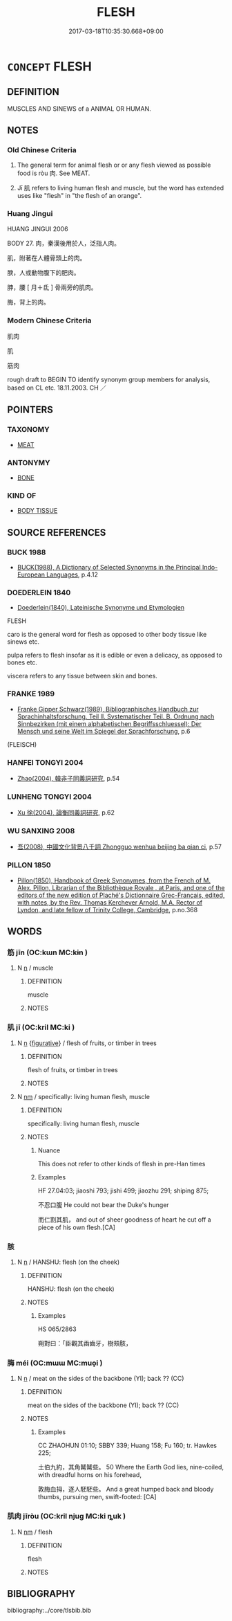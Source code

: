 # -*- mode: mandoku-tls-view -*-
#+TITLE: FLESH
#+DATE: 2017-03-18T10:35:30.668+09:00        
#+STARTUP: content
* =CONCEPT= FLESH
:PROPERTIES:
:CUSTOM_ID: uuid-b7e8207b-5c36-4d29-b192-f77b0880d284
:TR_ZH: 肌肉
:TR_OCH: 肉１
:END:
** DEFINITION

MUSCLES AND SINEWS of a ANIMAL OR HUMAN.

** NOTES

*** Old Chinese Criteria
1. The general term for animal flesh or or any flesh viewed as possible food is ròu 肉. See MEAT.

2. Jī 肌 refers to living human flesh and muscle, but the word has extended uses like "flesh" in "the flesh of an orange".

*** Huang Jingui
HUANG JINGUI 2006

BODY 27. 肉，秦漢後用於人，泛指人肉。

肌，附著在人體骨頭上的肉。

腴，人或動物腹下的肥肉。

胂，腰 [ 月＋氐 ] 骨兩旁的肌肉。

脢，背上的肉。

*** Modern Chinese Criteria
肌肉

肌

筋肉

rough draft to BEGIN TO identify synonym group members for analysis, based on CL etc. 18.11.2003. CH ／

** POINTERS
*** TAXONOMY
 - [[tls:concept:MEAT][MEAT]]

*** ANTONYMY
 - [[tls:concept:BONE][BONE]]

*** KIND OF
 - [[tls:concept:BODY TISSUE][BODY TISSUE]]

** SOURCE REFERENCES
*** BUCK 1988
 - [[cite:BUCK-1988][BUCK(1988), A Dictionary of Selected Synonyms in the Principal Indo-European Languages]], p.4.12

*** DOEDERLEIN 1840
 - [[cite:DOEDERLEIN-1840][Doederlein(1840), Lateinische Synonyme und Etymologien]]

FLESH

caro is the general word for flesh as opposed to other body tissue like sinews etc.

pulpa refers to flesh insofar as it is edible or even a delicacy, as opposed to bones etc.

viscera refers to any tissue between skin and bones.

*** FRANKE 1989
 - [[cite:FRANKE-1989][Franke Gipper Schwarz(1989), Bibliographisches Handbuch zur Sprachinhaltsforschung. Teil II. Systematischer Teil. B. Ordnung nach Sinnbezirken (mit einem alphabetischen Begriffsschluessel): Der Mensch und seine Welt im Spiegel der Sprachforschung]], p.6
 (FLEISCH)
*** HANFEI TONGYI 2004
 - [[cite:HANFEI-TONGYI-2004][Zhao(2004), 韓非子同義詞研究]], p.54

*** LUNHENG TONGYI 2004
 - [[cite:LUNHENG-TONGYI-2004][Xu 徐(2004), 論衡同義詞研究]], p.62

*** WU SANXING 2008
 - [[cite:WU-SANXING-2008][ 吾(2008), 中國文化背景八千詞 Zhongguo wenhua beijing ba qian ci]], p.57

*** PILLON 1850
 - [[cite:PILLON-1850][Pillon(1850), Handbook of Greek Synonymes, from the French of M. Alex. Pillon, Librarian of the Bibliothèque Royale , at Paris, and one of the editors of the new edition of Plaché's Dictionnaire Grec-Français, edited, with notes, by the Rev. Thomas Kerchever Arnold, M.A. Rector of Lyndon, and late fellow of Trinity College, Cambridge]], p.no.368

** WORDS
   :PROPERTIES:
   :VISIBILITY: children
   :END:
*** 筋 jīn (OC:kɯn MC:kɨn )
:PROPERTIES:
:CUSTOM_ID: uuid-0e05b982-d62f-4466-a644-7c175ec474af
:Char+: 筋(118,6/12) 
:GY_IDS+: uuid-d3c35aa7-134f-47a9-b509-338c0a8b8ce2
:PY+: jīn     
:OC+: kɯn     
:MC+: kɨn     
:END: 
**** N [[tls:syn-func::#uuid-8717712d-14a4-4ae2-be7a-6e18e61d929b][n]] / muscle
:PROPERTIES:
:CUSTOM_ID: uuid-845a07e9-7189-45ed-980c-411d98e329db
:END:
****** DEFINITION

muscle

****** NOTES

*** 肌 jī (OC:kril MC:ki )
:PROPERTIES:
:CUSTOM_ID: uuid-cc3d7c4b-211f-4b8c-8781-a3bd5c15f016
:Char+: 肌(130,2/6) 
:GY_IDS+: uuid-39ef602e-30c6-4993-af38-282a059149a0
:PY+: jī     
:OC+: kril     
:MC+: ki     
:END: 
**** N [[tls:syn-func::#uuid-8717712d-14a4-4ae2-be7a-6e18e61d929b][n]] {[[tls:sem-feat::#uuid-2e48851c-928e-40f0-ae0d-2bf3eafeaa17][figurative]]} / flesh of fruits, or timber in trees
:PROPERTIES:
:CUSTOM_ID: uuid-c340e3ab-8aab-4457-b0bf-125a117fc46c
:WARRING-STATES-CURRENCY: 1
:END:
****** DEFINITION

flesh of fruits, or timber in trees

****** NOTES

**** N [[tls:syn-func::#uuid-e917a78b-5500-4276-a5fe-156b8bdecb7b][nm]] / specifically: living human flesh, muscle
:PROPERTIES:
:CUSTOM_ID: uuid-dd609657-6ca3-491b-9e4e-93f213b4ca1d
:WARRING-STATES-CURRENCY: 3
:END:
****** DEFINITION

specifically: living human flesh, muscle

****** NOTES

******* Nuance
This does not refer to other kinds of flesh in pre-Han times

******* Examples
HF 27.04:03; jiaoshi 793; jishi 499; jiaozhu 291; shiping 875;

 不忍口腹 He could not bear the Duke's hunger

 而仁割其肌， and out of sheer goodness of heart he cut off a piece of his own flesh.[CA]

*** 胲 
:PROPERTIES:
:CUSTOM_ID: uuid-b7b08d4b-2aeb-441c-b5de-b96cdf19915d
:Char+: 胲(130,6/10) 
:END: 
**** N [[tls:syn-func::#uuid-8717712d-14a4-4ae2-be7a-6e18e61d929b][n]] / HANSHU: flesh (on the cheek)
:PROPERTIES:
:CUSTOM_ID: uuid-26cac312-b239-4a23-bca6-10d7df98a5f0
:WARRING-STATES-CURRENCY: 2
:END:
****** DEFINITION

HANSHU: flesh (on the cheek)

****** NOTES

******* Examples
HS 065/2863

 朔對曰：「臣觀其臿齒牙，樹頰胲，

*** 脢 méi (OC:mɯɯ MC:muo̝i )
:PROPERTIES:
:CUSTOM_ID: uuid-c57f14a9-b768-4091-9979-0933673ff4e5
:Char+: 脢(130,7/11) 
:GY_IDS+: uuid-117fd250-94fe-4be2-b964-ad553b322122
:PY+: méi     
:OC+: mɯɯ     
:MC+: muo̝i     
:END: 
**** N [[tls:syn-func::#uuid-8717712d-14a4-4ae2-be7a-6e18e61d929b][n]] / meat on the sides of the backbone (YI); back ?? (CC)
:PROPERTIES:
:CUSTOM_ID: uuid-b7c737af-b7ec-45d6-a1c8-f74409f9e28b
:END:
****** DEFINITION

meat on the sides of the backbone (YI); back ?? (CC)

****** NOTES

******* Examples
CC ZHAOHUN 01:10; SBBY 339; Huang 158; Fu 160; tr. Hawkes 225;

 土伯九約，其角觺觺些。 50 Where the Earth God lies, nine-coiled, with dreadful horns on his forehead,

 敦脢血拇，逐人駓駓些。 And a great humped back and bloody thumbs, pursuing men, swift-footed: [CA]

*** 肌肉 jīròu (OC:kril njuɡ MC:ki ȵuk )
:PROPERTIES:
:CUSTOM_ID: uuid-f649360d-0ea6-4c56-b83a-325862d2adc8
:Char+: 肌(130,2/6) 肉(130,0/6) 
:GY_IDS+: uuid-39ef602e-30c6-4993-af38-282a059149a0 uuid-cd6204d5-3663-4a90-8ede-e716f52f933a
:PY+: jī ròu    
:OC+: kril njuɡ    
:MC+: ki ȵuk    
:END: 
**** N [[tls:syn-func::#uuid-e917a78b-5500-4276-a5fe-156b8bdecb7b][nm]] / flesh
:PROPERTIES:
:CUSTOM_ID: uuid-8ae4222b-a2d3-42af-b998-e31320bedc1f
:WARRING-STATES-CURRENCY: 3
:END:
****** DEFINITION

flesh

****** NOTES

** BIBLIOGRAPHY
bibliography:../core/tlsbib.bib

